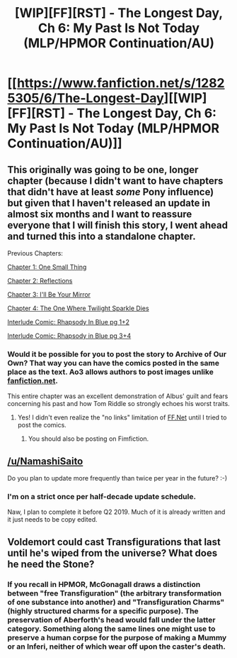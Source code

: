 #+TITLE: [WIP][FF][RST] - The Longest Day, Ch 6: My Past Is Not Today (MLP/HPMOR Continuation/AU)

* [[https://www.fanfiction.net/s/12825305/6/The-Longest-Day][[WIP][FF][RST] - The Longest Day, Ch 6: My Past Is Not Today (MLP/HPMOR Continuation/AU)]]
:PROPERTIES:
:Author: NanashiSaito
:Score: 13
:DateUnix: 1546796806.0
:DateShort: 2019-Jan-06
:END:

** This originally was going to be one, longer chapter (because I didn't want to have chapters that didn't have at least /some/ Pony influence) but given that I haven't released an update in almost six months and I want to reassure everyone that I will finish this story, I went ahead and turned this into a standalone chapter.

Previous Chapters:

[[https://www.fanfiction.net/s/12825305/1/The-Longest-Day][Chapter 1: One Small Thing]]

[[https://www.fanfiction.net/s/12825305/2/The-Longest-Day][Chapter 2: Reflections]]

[[https://www.fanfiction.net/s/12825305/3/The-Longest-Day][Chapter 3: I'll Be Your Mirror]]

[[https://www.fanfiction.net/s/12825305/4/The-Longest-Day][Chapter 4: The One Where Twilight Sparkle Dies]]

[[https://www.reddit.com/r/rational/comments/8wmj92/wipffrst_the_longest_day_chapter_5_rhapsody_in/][Interlude Comic: Rhapsody In Blue pg 1+2]]

[[https://www.reddit.com/r/HPMOR/comments/9du1u0/wipffrst_the_longest_day_chapter_6_rhapsody_in/][Interlude Comic: Rhapsody in Blue pg 3+4]]
:PROPERTIES:
:Author: NanashiSaito
:Score: 2
:DateUnix: 1546796817.0
:DateShort: 2019-Jan-06
:END:

*** Would it be possible for you to post the story to Archive of Our Own? That way you can have the comics posted in the same place as the text. Ao3 allows authors to post images unlike [[https://fanfiction.net][fanfiction.net]].

This entire chapter was an excellent demonstration of Albus' guilt and fears concerning his past and how Tom Riddle so strongly echoes his worst traits.
:PROPERTIES:
:Author: xamueljones
:Score: 3
:DateUnix: 1546808560.0
:DateShort: 2019-Jan-07
:END:

**** Yes! I didn't even realize the "no links" limitation of [[https://FF.Net][FF.Net]] until I tried to post the comics.
:PROPERTIES:
:Author: NanashiSaito
:Score: 2
:DateUnix: 1546809546.0
:DateShort: 2019-Jan-07
:END:

***** You should also be posting on Fimfiction.
:PROPERTIES:
:Author: Russelsteapot42
:Score: 4
:DateUnix: 1546815845.0
:DateShort: 2019-Jan-07
:END:


** [[/u/NamashiSaito]]

Do you plan to update more frequently than twice per year in the future? :-)
:PROPERTIES:
:Author: mcgruntman
:Score: 1
:DateUnix: 1546917950.0
:DateShort: 2019-Jan-08
:END:

*** I'm on a strict once per half-decade update schedule.

Naw, I plan to complete it before Q2 2019. Much of it is already written and it just needs to be copy edited.
:PROPERTIES:
:Author: NanashiSaito
:Score: 3
:DateUnix: 1546966419.0
:DateShort: 2019-Jan-08
:END:


** Voldemort could cast Transfigurations that last until he's wiped from the universe? What does he need the Stone?
:PROPERTIES:
:Author: Gurkenglas
:Score: 0
:DateUnix: 1546838178.0
:DateShort: 2019-Jan-07
:END:

*** If you recall in HPMOR, McGonagall draws a distinction between "free Transfiguration" (the arbitrary transformation of one substance into another) and "Transfiguration Charms" (highly structured charms for a specific purpose). The preservation of Aberforth's head would fall under the latter category. Something along the same lines one might use to preserve a human corpse for the purpose of making a Mummy or an Inferi, neither of which wear off upon the caster's death.
:PROPERTIES:
:Author: NanashiSaito
:Score: 2
:DateUnix: 1546890976.0
:DateShort: 2019-Jan-07
:END:
